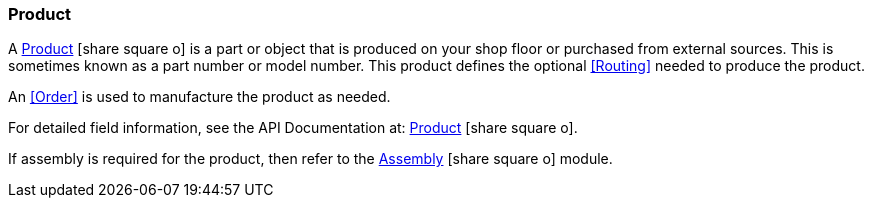 
=== Product

A link:reference.html#product[Product^] icon:share-square-o[role="link-blue"]
is a part or object that is produced on your shop floor or
purchased from external sources.  This is sometimes known as a part number or model number.
This product defines the optional <<Routing>> needed to produce the product.

An <<Order>> is used to manufacture the product as needed.

For detailed field information, see the API Documentation at:
link:groovydoc/org/simplemes/mes/product/domain/Product.html[Product^]
icon:share-square-o[role="link-blue"].


If assembly is required for the product, then refer to the
link:{mes-assy-path}/guide.html[Assembly^] icon:share-square-o[role="link-blue"] module.
